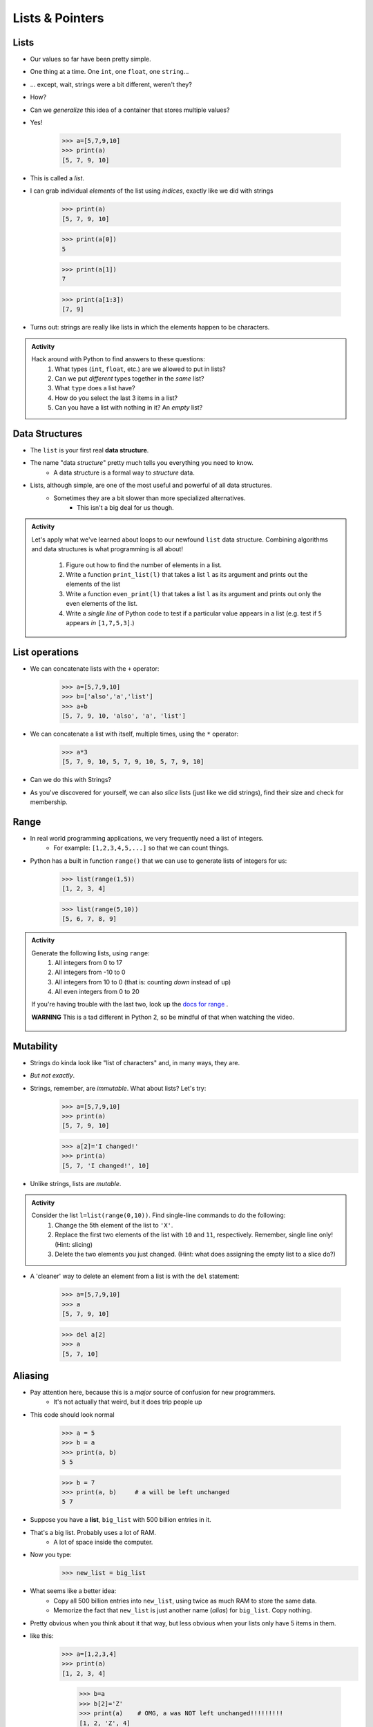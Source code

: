 ****************
Lists & Pointers
****************

Lists
=====

* Our values so far have been pretty simple. 
* One thing at a time. One ``int``, one ``float``, one ``string``...
* ... except, wait, strings were a bit different, weren't they?
* How?
* Can we *generalize* this idea of a container that stores multiple values?
* Yes!

    >>> a=[5,7,9,10]
    >>> print(a)
    [5, 7, 9, 10]

* This is called a *list*.
* I can grab individual *elements* of the list using *indices*, exactly like we did with strings

    >>> print(a)
    [5, 7, 9, 10]
    
    >>> print(a[0])
    5
    
    >>> print(a[1])
    7
    
    >>> print(a[1:3])
    [7, 9]

* Turns out: strings are really like lists in which the elements happen to be characters.

.. admonition:: Activity
    :class: activity

    Hack around with Python to find answers to these questions:
        1. What types (``int``, ``float``, etc.) are we allowed to put in lists?
        2. Can we put *different* types together in the *same* list?
        3. What ``type`` does a list have?
        4. How do you select the last 3 items in a list?
        5. Can you have a list with nothing in it? An *empty* list?

Data Structures
===============

* The ``list`` is your first real **data structure**.
* The name "data *structure*" pretty much tells you everything you need to know.
    * A data structure is a formal way to *structure* data.
* Lists, although simple, are one of the most useful and powerful of all data structures.
    * Sometimes they are a bit slower than more specialized alternatives.
        * This isn't a big deal for us though.

  .. raw:: html

	<iframe width="560" height="315" src="https://www.youtube.com/embed/EcuTE0VEDl8" frameborder="0" allowfullscreen></iframe>



.. admonition:: Activity
    :class: activity

    Let's apply what we've learned about loops to our newfound ``list`` data structure. Combining algorithms and data structures is what programming is all about!
   
        1. Figure out how to find the number of elements in a list.
        2. Write a function ``print_list(l)`` that takes a list ``l`` as its argument and prints out the elements of the list
        3. Write a function ``even_print(l)`` that takes a list ``l`` as its argument and prints out only the even elements of the list.
        4. Write a *single line* of Python code to test if a particular value appears in a list (e.g. test if ``5`` appears *in* ``[1,7,5,3]``.)

List operations
===============

* We can concatenate lists with the ``+`` operator:
    >>> a=[5,7,9,10]
    >>> b=['also','a','list']
    >>> a+b
    [5, 7, 9, 10, 'also', 'a', 'list']

* We can concatenate a list with itself, multiple times, using the ``*`` operator:
    >>> a*3
    [5, 7, 9, 10, 5, 7, 9, 10, 5, 7, 9, 10]
* Can we do this with Strings?
* As you've discovered for yourself, we can also *slice* lists (just like we did strings), find their size and check for membership.

Range
=====

* In real world programming applications, we very frequently need a list of integers.
    * For example: ``[1,2,3,4,5,...]`` so that we can count things.
* Python has a built in function ``range()`` that we can use to generate lists of integers for us:
	>>> list(range(1,5))
	[1, 2, 3, 4]
    
	>>> list(range(5,10))
	[5, 6, 7, 8, 9]
	
.. admonition:: Activity
    :class: activity

    Generate the following lists, using ``range``:
        1. All integers from 0 to 17
        2. All integers from -10 to 0
        3. All integers from 10 to 0 (that is: counting *down* instead of up)
        4. All even integers from 0 to 20
	 
    If you're having trouble with the last two, look up the `docs for range <http://docs.python.org/library/functions.html#range>`_ .

    **WARNING** This is a tad different in Python 2, so be mindful of that when watching the video.
    
     .. raw:: html

	<iframe width="560" height="315" src="https://www.youtube.com/embed/izZEkV58Its" frameborder="0" allowfullscreen></iframe>


Mutability 
==========

* Strings do kinda look like "list of characters" and, in many ways, they are.
* *But not exactly*.
* Strings, remember, are *immutable*. What about lists? Let's try:
    >>> a=[5,7,9,10]
    >>> print(a)
    [5, 7, 9, 10]
    
    >>> a[2]='I changed!'
    >>> print(a)
    [5, 7, 'I changed!', 10]
* Unlike strings, lists are *mutable*.

.. admonition:: Activity
    :class: activity

    Consider the list ``l=list(range(0,10))``. Find single-line commands to do the following:
        1. Change the 5th element of the list to ``'X'``.
        2. Replace the first two elements of the list with ``10`` and ``11``, respectively. Remember, single line only! (Hint: slicing)
        3. Delete the two elements you just changed. (Hint: what does assigning the empty list to a slice do?)

* A 'cleaner' way to delete an element from a list is with the ``del`` statement:
   
    >>> a=[5,7,9,10]
    >>> a
    [5, 7, 9, 10]
   
    >>> del a[2]
    >>> a
    [5, 7, 10]


.. _label-topic8-aliasing:

Aliasing 
========



* Pay attention here, because this is a *major* source of confusion for new programmers.
    * It's not actually that weird, but it does trip people up

* This code should look normal

    >>> a = 5
    >>> b = a
    >>> print(a, b)
    5 5
    
    >>> b = 7
    >>> print(a, b)	# a will be left unchanged
    5 7   	
   

* Suppose you have a **list**, ``big_list`` with 500 billion entries in it.
* That's a big list. Probably uses a lot of RAM.
    * A lot of space inside the computer.
* Now you type:
    >>> new_list = big_list
* What seems like a better idea:
    * Copy all 500 billion entries into ``new_list``, using twice as much RAM to store the same data.
    * Memorize the fact that ``new_list`` is just another name (*alias*) for ``big_list``. Copy nothing.
* Pretty obvious when you think about it that way, but less obvious when your lists only have 5 items in them.
* like this:
    >>> a=[1,2,3,4]
    >>> print(a)
    [1, 2, 3, 4]
    
	>>> b=a
	>>> b[2]='Z'
	>>> print(a)	# OMG, a was NOT left unchanged!!!!!!!!!
	[1, 2, 'Z', 4]
* You should probably pay attention to this
    * Probably one of the more annoying things new computer scientists have to deal with 
* If you expect ``b`` to be a *full copy* of ``a``, what just happened makes no sense.
* If you expect ``b`` just to be another name for ``a``, it makes perfect sense.

.. warning::

    In Python, when you "assign" a list, you **are not copying the list**. You are saying 'this is another name for the exact same list'. You are giving it an *alias*. 
   
* The reason this is so upsetting is that this behaviour is *different* from what happens with simple values like ``int``, ``float``, etc. You have to make an effort to remember that "=" means something different for lists than it does for other types. C'est la vie.
* Suppose you *really want* to **copy** your list instead of just giving it another name. You can do that easily enough using slicing: ``new_list = big_list[:]``. Slicing always creates a *new* list.
  
    >>> a=[1,2,3,4]
    >>> print(a)
    [1, 2, 3, 4]
    
	>>> b=a[:]
	>>> b[2]='Z'
	>>> print(a)
	[1, 2, 3, 4]


  .. raw:: html

	<iframe width="560" height="315" src="https://www.youtube.com/embed/2F_qnTYA6g4" frameborder="0" allowfullscreen></iframe>

* Spend some time getting used to this concept. I promise you, 100%, it will cause bugs in your code.
    * Happens to me all the time :(



.. admonition:: Activity
    :class: activity

    Create a list named ``l``. Make an *alias* of the list named ``lalias``. Make a *copy* of the list named ``lcopy``. Prove to yourself that one is an alias and one is a copy.

Pointers (THIS IS ACTUALLY A BIG DEAL)
======================================

* Here is an idealized view of RAM inside a computer

.. image:: RAM.png

.. warning::

    We actually typically think of RAM addresses in *hexadecimal* (we use symbols 0-F). I'm just using decimal numbers here for simplicity. 
   
    Check this out though. We can sometimes see where things are stored in RAM. 
   
    Note that the ``0x`` means that the number is in hexadecimal

    .. image:: functionLocation.png

Fixed Size Arrays
-----------------
   
* Let's hit pause on lists for a sec and go back in time
* In many programming languages, lists aren't *free* like they are in Python
* Instead, we have *arrays*: Fixed size collections of data 
    * Like a list, but fixed size, and no fancy methods
        * BTW, the following is basically the same for lists too, but slightly easier to explain if we talk about arrays
 
.. image:: array_1.png
 
 
* Above is an array with length **8**
    * No making fun of my *Microsoft Paint* skills
* The contents are labeled *a -- h*, but let's pretend they're numbers


Primitive Types in Memory (RAM)
-------------------------------

* Let's say we have a single integer called ``x`` (so, not an array anymore)
    * I know it's an ``x``, but let's pretend it's some value of type *int*
* An integer is a primitive type

.. warning::

    Unlike many languages, ints are actually *objects* in Python, but we're still ignoring this for now to learn an important concept from the olden days that still applies to Python due to conventions 
   
* We know how big an integer can be inside the computer (how much RAM an int takes up)
    * And why do we know how big it is? 
        * Because some engineer said so
    * Let's say an int can be *32-bits*
    * That's 32 0s and 1s
    * Ex: 00101010010010110101110100010100
        * That's 709,582,100 if anyone cares

* If we know how much RAM an int takes up, I can easily shove ints into nicely divvied up chunks of RAM, assuming each spot has 32 bits. 

* Let's say I type

>>> x = 17

.. image:: Int_in_RAM.png

* Something like this will happen. 
    * The value 17 will go into one of the open divvied up chunks of RAM
    * We create a label for the value called ``x``
   
* If I say something like

>>> y = x

.. image:: copy_int_in_RAM.png

* Something like this will happen. 
    * Copy the contents in the location that the ``x`` refers to some other location
    * Create a label for the copied value called ``y``
   
* **I COPY OVER THE CONTENTS OF X AND PUT IT INTO Y**

* So far this is fine and dandy
* But, what happens if we try to shove an array into one of those nicely divvied up chunks of RAM?
    * The RAM is divvied up to accept single ints
    * But we have an array of 8 ints...
    * PROBLEM!

* Wait, there's actually a simple solution. What if we block off chunks of RAM to be the array?
* So if I have the array ``[a, b, c, d, e, f, g, h]``, we get this...

.. image:: array_in_RAM.png

* We're just putting each element into it's own RAM location
* We just need to know that our array starts at memory address 677 and goes to 684.

* ... but... how do we keep track of this?

Pointers
--------

* Let's see what happens when we say this (people always say how complicated this is, but it's really not when you understand the intuition): 

>>> z = [a, b, c, d, e, f, g, h]

.. image:: array_pointer.png

* ``z`` gets us to a memory location whose contents is another memory address (pointer)
    * It effectively *points* to another chunk of RAM

.. admonition:: Activity
    :class: activity

    Take 1 min and look at this picture and see if you can explain why we start counting at 0 when indexing lists/arrays.
   

* Earlier we saw that lists work a little differently when saying something like

>>> my_list = [1,2,3]
>>> another_list = my_list
>>> another_list[1] = 99
>>> print(my_list)
[1, 99, 3]
 
* We called this aliasing and took note that it's weird
* However... actually... the way we copy over ``my_list`` to ``another_list`` works THE SAME WAY AS PRIMITIVE TYPES
    * But... You just said.. and you clearly showed us that it's totally different!!!!!!!!

* Strap yourselves in, because I'm about to blow your mind

* Let's say I write

>>> w = z

.. image:: array_pointer_copy.png


* Just follow the rules we followed for primitive types
   * Copy over the contents of z to an open memory location
   * Give it the label ``w``
   
* How many pointers do I now have that get me to the same memory location?

* Now let's look at what happens if I do this

>>> w[4] = P

.. image:: array_pointer_copy_change.png

* Did I change the contents at the memory location ``w``?
   * No, I changed something that the pointer in the memory location ``w`` was pointing to!!

* Memory (typically) works like this for non-primitive types (objects)
   * Arrays
   * Lists
   * etc. 
   
 
Lists and loops 
===============
* ``for`` loops can be used to execute a block of code for every element in a list::

    for element in some_list:
        do_something(element)

* Just like the loop we did with Strings last class!
* This is incredibly useful. In fact, you've already seen it in assignment 1. Let's try it::

    def like_food(food_list):
        for food in food_list:
            if food not in ['McDonalds','Burger King']:
                print('I like ' + food)
            else:
                print('I dont like ' + food + ' so much.')

* And now we'll run our function:

    >>> like_food(['curry','sushi','McDonalds','bison'])
    I like curry
    I like sushi
    I dont like McDonalds so much.
    I like bison


.. admonition:: Activity
    :class: activity

    Write a function ``beer_on_wall`` that will print out "n bottles of beer on the wall" for all n from 99 down to 1.
   
    Remember: ``range`` returns a list (kinda)... and a ``for`` loop can *iterate* over every element of a list.

     .. raw:: html

	<iframe width="560" height="315" src="https://www.youtube.com/embed/0AuMKIMiPMo" frameborder="0" allowfullscreen></iframe>



* Suppose I want to print out a list of strings, in order, with each element preceded by number indicating it's position in the list::

    >>> list=['a','b','c','d']
   
    >>> for index in range(len(list)):
            print(index, list[index])
   
    0 a
    1 b
    2 c
    3 d

* What is going on in ``range(len(list))``? Break it down one step at a time.
* This pattern is so common that Python has given us a built in function ``enumerate`` to enumerate lists in a loop::

    for index, item in enumerate(list):
        print(index, item)
      
* Most of our ``for`` loops have only a single *loop variable*...
* ... but.. notice how instead of a single loop variable, we now have *two* (``index`` *and* ``item``). They iterate together in lockstep. 
  
    * ``index`` gets the index of the item in the list
    * ``item`` gets the actual item itself
	 
* This is a special feature of the ``enumerate`` function.

Mind the rotating knives
========================

* Remember how assigning lists wasn't really *copying* them, but just creating a new name?
* I wonder what happens when you pass a list to a function as an argument?
    * Does the function get it's own copy?
    * ... or does the function just get an alias to the same list?
   
.. admonition:: Activity
    :class: activity

    Figure out the answer to this question empirically. Write a function that will prove to you which of the two options above is correct. 
  
Side effects
============


* Consider the code::

    def add_to_list(my_list):
        my_list.append('appended')

* Now consider the code::

    def add_to_list_2(my_list):
        return my_list + ['appended']
  
.. admonition:: Activity
    :class: activity

    What happens when you do this?
      
        >>> a = [1,2,3,4]
        >>> add_to_list(a)
        >>> print(a)
      
   How about this:
   
        >>> a = [1,2,3,4]
        >>> add_to_list_2(a)
        >>> print(a)

   Finally, how about this:
   
        >>> a = [1,2,3,4]
        >>> b = add_to_list_2(a)
        >>> print(a)
        >>> print(b)

* The function ``add_to_list`` *modified* the parameter you passed in.
* The function ``add_to_list_2`` kept a respectful distance from your parameter and, instead, created a *new* list and *returned* that as the answer.
* If a function modifies a parameter it is said to have *side effects*.
    * The term "side effect" comes from our mathematical expectation of a "function". A function maps some parameters on to a value. If I give you the function `f(x,y,z)=x+y-z` and ask you to evaluate `f(1,2,3)`, you don't expect the values of `x`, `y` and `z` to change!

Pure functions
==============
* If a function has no side effects, we call it a *pure function*.
* Some programming languages allow *only* pure functions (e.g., `Haskell <http://www.haskell.org/haskellwiki/Haskell>`_).
    * There are some nice theoretical, and practical benefits to this.
* As you might guess from the ameliorative term "pure"... functions with side effects are considered... "not pure"... even downright dirty, by some folks.

.. admonition:: Activity
    :class: activity

    Think of three potential advantages to pure functions over functions with side effects.
  

Who wants to be pure?
=====================
* Anything you can possibly do with a computer *can* be done with pure functions...
* ... but... some stuff is just plain easier to do with side effects. 
* This is a course for working scientists, so let's be pragmatic:
    * Write pure functions when practical to do so. The advantages make it worthwhile.
    * If it really is a lot easier to do the job with side effects... just do it and don't lose sleep over it.
   
  
	  
	  	  
For next class
==============
* Read `chapter 14 of the text <http://openbookproject.net/thinkcs/python/english3e/list_algorithms.html>`_
* Read `chapter 15 of the text (only lightly though) <http://openbookproject.net/thinkcs/python/english3e/classes_and_objects_I.html>`_



